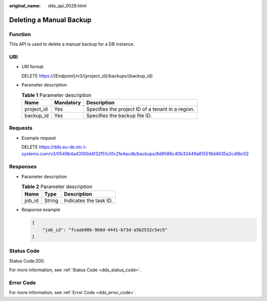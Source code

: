 :original_name: dds_api_0028.html

.. _dds_api_0028:

Deleting a Manual Backup
========================

Function
--------

This API is used to delete a manual backup for a DB instance.

URI
---

-  URI format

   DELETE https://{Endpoint}/v3/{project_id}/backups/{backup_id}

-  Parameter description

   .. table:: **Table 1** Parameter description

      ========== ========= =================================================
      Name       Mandatory Description
      ========== ========= =================================================
      project_id Yes       Specifies the project ID of a tenant in a region.
      backup_id  Yes       Specifies the backup file ID.
      ========== ========= =================================================

Requests
--------

-  Example request

   DELETE https://dds.eu-de.otc.t-systems.com/v3/0549b4a43100d4f32f51c01c2fe4acdb/backups/8d9586c40b33449a815518d4635a2cd9br02

Responses
---------

-  Parameter description

   .. table:: **Table 2** Parameter description

      ====== ====== ======================
      Name   Type   Description
      ====== ====== ======================
      job_id String Indicates the task ID.
      ====== ====== ======================

-  Response example

   .. code-block:: text

      {
          "job_id": "fcaab90b-960d-4441-b73d-a5b2532c5ec5"
      }

Status Code
-----------

Status Code:200.

For more information, see :ref:`Status Code <dds_status_code>`.

Error Code
----------

For more information, see :ref:`Error Code <dds_error_code>`.
